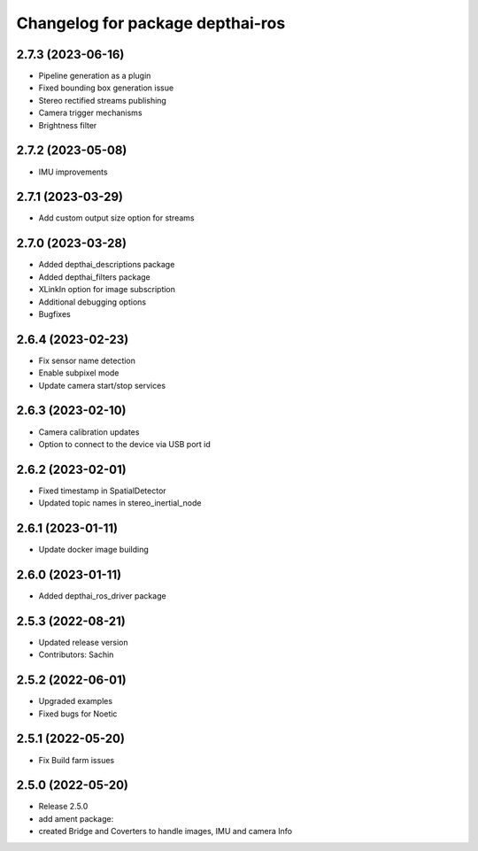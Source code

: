 ^^^^^^^^^^^^^^^^^^^^^^^^^^^^^^^^^
Changelog for package depthai-ros
^^^^^^^^^^^^^^^^^^^^^^^^^^^^^^^^^

2.7.3 (2023-06-16)
-------------------
* Pipeline generation as a plugin
* Fixed bounding box generation issue
* Stereo rectified streams publishing
* Camera trigger mechanisms
* Brightness filter

2.7.2 (2023-05-08)
-------------------
* IMU improvements

2.7.1 (2023-03-29)
-------------------
* Add custom output size option for streams

2.7.0 (2023-03-28)
-------------------
* Added depthai_descriptions package
* Added depthai_filters package
* XLinkIn option for image subscription
* Additional debugging options
* Bugfixes

2.6.4 (2023-02-23)
-------------------
* Fix sensor name detection
* Enable subpixel mode
* Update camera start/stop services

2.6.3 (2023-02-10)
-------------------
* Camera calibration updates
* Option to connect to the device via USB port id

2.6.2 (2023-02-01)
-------------------
* Fixed timestamp in SpatialDetector
* Updated topic names in stereo_inertial_node

2.6.1 (2023-01-11)
-------------------
* Update docker image building

2.6.0 (2023-01-11)
-------------------
* Added depthai_ros_driver package

2.5.3 (2022-08-21)
-------------------
* Updated release version
* Contributors: Sachin

2.5.2 (2022-06-01)
-------------------
* Upgraded examples
* Fixed bugs for Noetic

2.5.1 (2022-05-20)
-------------------
* Fix Build farm issues

2.5.0 (2022-05-20)
-------------------
* Release 2.5.0
* add ament package:
* created Bridge and Coverters to handle images, IMU and camera Info



